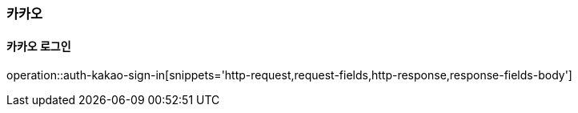 [[Kakao]]
=== 카카오

[[Kakao-Sign-In]]
==== 카카오 로그인


operation::auth-kakao-sign-in[snippets='http-request,request-fields,http-response,response-fields-body']
